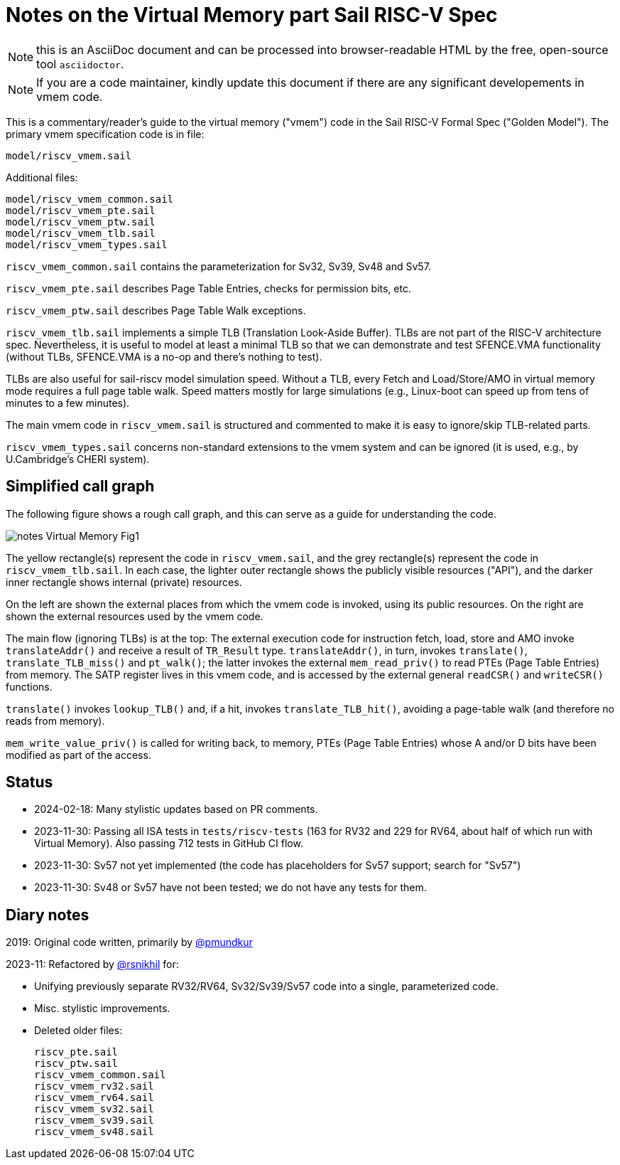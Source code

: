 = Notes on the Virtual Memory part Sail RISC-V Spec

NOTE: this is an AsciiDoc document and can be processed into
      browser-readable HTML by the free, open-source tool
      `asciidoctor`.

NOTE: If you are a code maintainer, kindly update this document if
      there are any significant developements in vmem code.

This is a commentary/reader's guide to the virtual memory ("vmem")
code in the Sail RISC-V Formal Spec ("Golden Model").  The primary
vmem specification code is in file:

    model/riscv_vmem.sail

Additional files:

    model/riscv_vmem_common.sail
    model/riscv_vmem_pte.sail
    model/riscv_vmem_ptw.sail
    model/riscv_vmem_tlb.sail
    model/riscv_vmem_types.sail

`riscv_vmem_common.sail` contains the parameterization for Sv32, Sv39,
Sv48 and Sv57.

`riscv_vmem_pte.sail` describes Page Table Entries, checks for
permission bits, etc.

`riscv_vmem_ptw.sail` describes Page Table Walk exceptions.

`riscv_vmem_tlb.sail` implements a simple TLB (Translation Look-Aside
Buffer).  TLBs are not part of the RISC-V architecture spec.
Nevertheless, it is useful to model at least a minimal TLB so that we
can demonstrate and test SFENCE.VMA functionality (without TLBs,
SFENCE.VMA is a no-op and there's nothing to test).

TLBs are also useful for sail-riscv model simulation speed.  Without a
TLB, every Fetch and Load/Store/AMO in virtual memory mode requires a
full page table walk.  Speed matters mostly for large simulations
(e.g., Linux-boot can speed up from tens of minutes to a few minutes).

The main vmem code in `riscv_vmem.sail` is structured and commented to
make it is easy to ignore/skip TLB-related parts.

`riscv_vmem_types.sail` concerns non-standard extensions to the vmem
system and can be ignored (it is used, e.g., by U.Cambridge's CHERI
system).

// SECTION ================================================================
== Simplified call graph

The following figure shows a rough call graph, and this can serve as a
guide for understanding the code.

image::./figs/notes_Virtual_Memory_Fig1.svg[align="center"]

The yellow rectangle(s) represent the code in `riscv_vmem.sail`, and
the grey rectangle(s) represent the code in `riscv_vmem_tlb.sail`.  In
each case, the lighter outer rectangle shows the publicly visible
resources ("API"), and the darker inner rectangle shows internal
(private) resources.

On the left are shown the external places from which the vmem code is
invoked, using its public resources.  On the right are shown the
external resources used by the vmem code.

The main flow (ignoring TLBs) is at the top: The external execution
code for instruction fetch, load, store and AMO invoke
`translateAddr()` and receive a result of `TR_Result` type.
`translateAddr()`, in turn, invokes `translate()`,
`translate_TLB_miss()` and `pt_walk()`; the latter invokes the
external `mem_read_priv()` to read PTEs (Page Table Entries) from
memory.  The SATP register lives in this vmem code, and is accessed by
the external general `readCSR()` and `writeCSR()` functions.

`translate()` invokes `lookup_TLB()` and, if a hit, invokes
`translate_TLB_hit()`, avoiding a page-table walk (and therefore no
reads from memory).

`mem_write_value_priv()` is called for writing back, to memory, PTEs
(Page Table Entries) whose A and/or D bits have been modified as part
of the access.

// SECTION ================================================================
== Status

* 2024-02-18: Many stylistic updates based on PR comments.

* 2023-11-30: Passing all ISA tests in `tests/riscv-tests` (163 for
  RV32 and 229 for RV64, about half of which run with Virtual Memory).
  Also passing 712 tests in GitHub CI flow.

* 2023-11-30: Sv57 not yet implemented (the code has placeholders
  for Sv57 support; search for "Sv57")

* 2023-11-30: Sv48 or Sv57 have not been tested; we do not have any tests for them.

// SECTION ================================================================
== Diary notes

2019: Original code written, primarily by https://github.com/pmundkur[@pmundkur]

2023-11: Refactored by https://github.com/rsnikhil[@rsnikhil] for:

* Unifying previously separate RV32/RV64, Sv32/Sv39/Sv57 code into a
  single, parameterized code.
* Misc. stylistic improvements.
* Deleted older files:
+
    riscv_pte.sail
    riscv_ptw.sail
    riscv_vmem_common.sail
    riscv_vmem_rv32.sail
    riscv_vmem_rv64.sail
    riscv_vmem_sv32.sail
    riscv_vmem_sv39.sail
    riscv_vmem_sv48.sail
+
